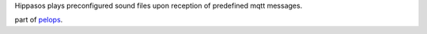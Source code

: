 Hippasos plays preconfigured sound files upon reception of predefined
mqtt messages.

part of `pelops <https://gitlab.com/pelops/pelops>`__.

